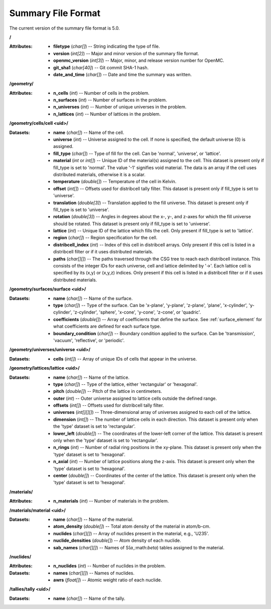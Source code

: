 .. _io_summary:

===================
Summary File Format
===================

The current version of the summary file format is 5.0.

**/**

:Attributes: - **filetype** (*char[]*) -- String indicating the type of file.
             - **version** (*int[2]*) -- Major and minor version of the summary
               file format.
             - **openmc_version** (*int[3]*) -- Major, minor, and release
               version number for OpenMC.
             - **git_sha1** (*char[40]*) -- Git commit SHA-1 hash.
             - **date_and_time** (*char[]*) -- Date and time the summary was
               written.

**/geometry/**

:Attributes: - **n_cells** (*int*) -- Number of cells in the problem.
             - **n_surfaces** (*int*) -- Number of surfaces in the problem.
             - **n_universes** (*int*) -- Number of unique universes in the
               problem.
             - **n_lattices** (*int*) -- Number of lattices in the problem.

**/geometry/cells/cell <uid>/**

:Datasets: - **name** (*char[]*) -- Name of the cell.
           - **universe** (*int*) -- Universe assigned to the cell. If none is
             specified, the default universe (0) is assigned.
           - **fill_type** (*char[]*) -- Type of fill for the cell. Can be
             'normal', 'universe', or 'lattice'.
           - **material** (*int* or *int[]*) -- Unique ID of the material(s)
             assigned to the cell. This dataset is present only if fill_type is
             set to 'normal'.  The value '-1' signifies void material.  The data
             is an array if the cell uses distributed materials, otherwise it is
             a scalar.
           - **temperature** (*double[]*) -- Temperature of the cell in Kelvin.
           - **offset** (*int[]*) -- Offsets used for distribcell tally
             filter. This dataset is present only if fill_type is set to
             'universe'.
           - **translation** (*double[3]*) -- Translation applied to the fill
             universe. This dataset is present only if fill_type is set to
             'universe'.
           - **rotation** (*double[3]*) -- Angles in degrees about the x-, y-,
             and z-axes for which the fill universe should be rotated. This
             dataset is present only if fill_type is set to 'universe'.
           - **lattice** (*int*) -- Unique ID of the lattice which fills the
             cell. Only present if fill_type is set to 'lattice'.
           - **region** (*char[]*) -- Region specification for the cell.
           - **distribcell_index** (*int*) -- Index of this cell in distribcell
             arrays. Only present if this cell is listed in a distribcell filter
             or if it uses distributed materials.
           - **paths** (*char[][]*) -- The paths traversed through the CSG tree
             to reach each distribcell instance. This consists of the integer
             IDs for each universe, cell and lattice delimited by '->'. Each
             lattice cell is specified by its (x,y) or (x,y,z) indices. Only
             present if this cell is listed in a distribcell filter or if it
             uses distributed materials.

**/geometry/surfaces/surface <uid>/**

:Datasets: - **name** (*char[]*) -- Name of the surface.
           - **type** (*char[]*) -- Type of the surface. Can be 'x-plane',
             'y-plane', 'z-plane', 'plane', 'x-cylinder', 'y-cylinder',
             'z-cylinder', 'sphere', 'x-cone', 'y-cone', 'z-cone', or 'quadric'.
           - **coefficients** (*double[]*) -- Array of coefficients that define
             the surface. See :ref:`surface_element` for what coefficients are
             defined for each surface type.
           - **boundary_condition** (*char[]*) -- Boundary condition applied to
             the surface. Can be 'transmission', 'vacuum', 'reflective', or
             'periodic'.

**/geometry/universes/universe <uid>/**

:Datasets:
           - **cells** (*int[]*) -- Array of unique IDs of cells that appear in
             the universe.

**/geometry/lattices/lattice <uid>/**

:Datasets: - **name** (*char[]*) -- Name of the lattice.
           - **type** (*char[]*) -- Type of the lattice, either 'rectangular' or
             'hexagonal'.
           - **pitch** (*double[]*) -- Pitch of the lattice in centimeters.
           - **outer** (*int*) -- Outer universe assigned to lattice cells
             outside the defined range.
           - **offsets** (*int[]*) -- Offsets used for distribcell tally filter.
           - **universes** (*int[][][]*) -- Three-dimensional array of universes
             assigned to each cell of the lattice.
           - **dimension** (*int[]*) -- The number of lattice cells in each
             direction. This dataset is present only when the 'type' dataset is
             set to 'rectangular'.
           - **lower_left** (*double[]*) -- The coordinates of the lower-left
             corner of the lattice. This dataset is present only when the 'type'
             dataset is set to 'rectangular'.
           - **n_rings** (*int*) -- Number of radial ring positions in the
             xy-plane. This dataset is present only when the 'type' dataset is
             set to 'hexagonal'.
           - **n_axial** (*int*) -- Number of lattice positions along the
             z-axis. This dataset is present only when the 'type' dataset is set
             to 'hexagonal'.
           - **center** (*double[]*) -- Coordinates of the center of the
             lattice. This dataset is present only when the 'type' dataset is
             set to 'hexagonal'.

**/materials/**

:Attributes: - **n_materials** (*int*) -- Number of materials in the problem.


**/materials/material <uid>/**

:Datasets: - **name** (*char[]*) -- Name of the material.
           - **atom_density** (*double[]*) -- Total atom density of the material
             in atom/b-cm.
           - **nuclides** (*char[][]*) -- Array of nuclides present in the
             material, e.g., 'U235'.
           - **nuclide_densities** (*double[]*) -- Atom density of each nuclide.
           - **sab_names** (*char[][]*) -- Names of
             S(:math:`\alpha`,:math:`\beta`) tables assigned to the material.

**/nuclides/**

:Attributes: - **n_nuclides** (*int*) -- Number of nuclides in the problem.

:Datasets: - **names** (*char[][]*) -- Names of nuclides.
           - **awrs** (*float[]*) -- Atomic weight ratio of each nuclide.

**/tallies/tally <uid>/**

:Datasets: - **name** (*char[]*) -- Name of the tally.
